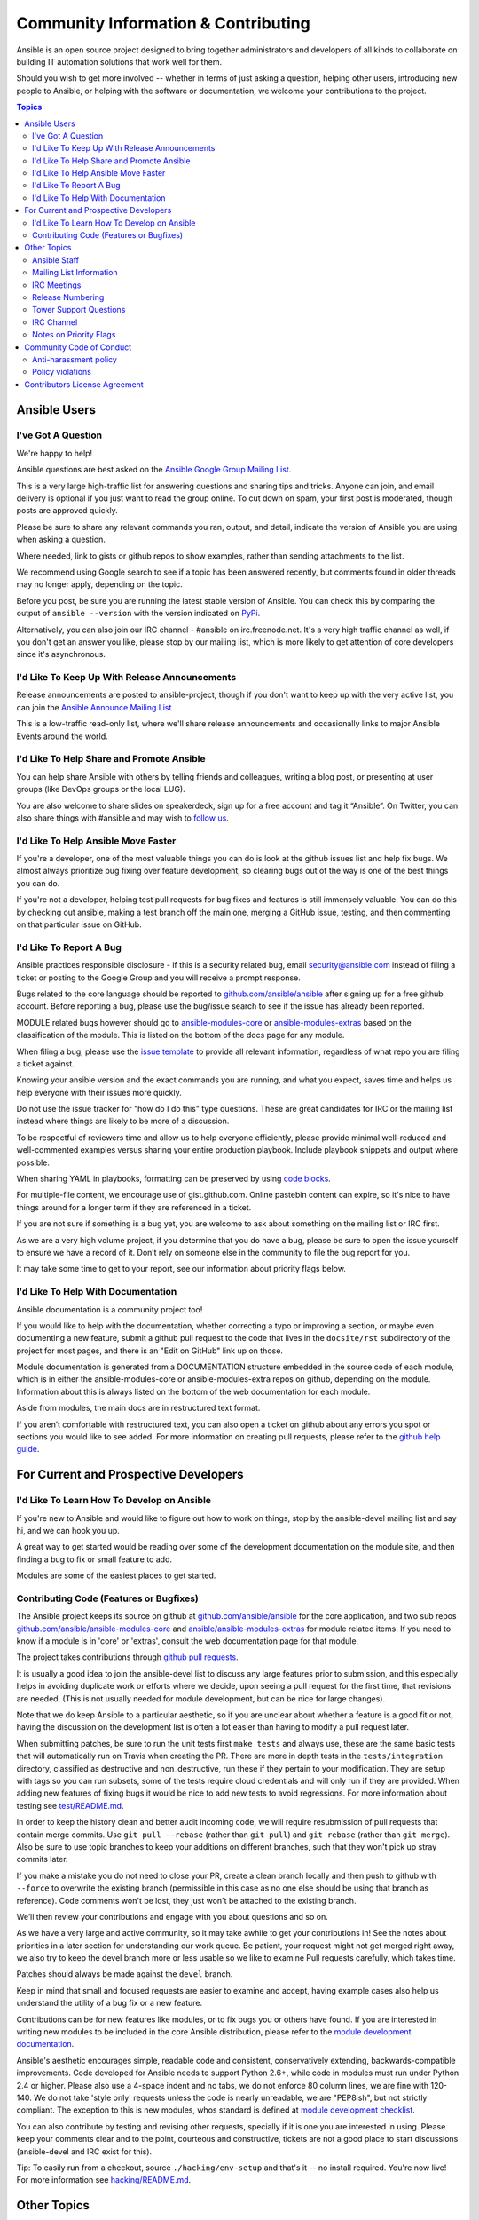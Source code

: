 Community Information & Contributing
````````````````````````````````````

Ansible is an open source project designed to bring together administrators and developers of all kinds to collaborate on building
IT automation solutions that work well for them.   

Should you wish to get more involved -- whether in terms of just asking a question, helping other users, introducing new people to Ansible, or helping with the software or documentation, we welcome your contributions to the project.

.. contents:: Topics

Ansible Users
=============

I've Got A Question
-------------------

We're happy to help!

Ansible questions are best asked on the `Ansible Google Group Mailing List <http://groups.google.com/group/ansible-project>`_.  

This is a very large high-traffic list for answering questions and sharing tips
and tricks. Anyone can join, and email delivery is optional if you just want to read the group online.  To cut down on spam, your first post is moderated, though posts are approved quickly.

Please be sure to share any relevant commands you ran, output, and detail, indicate the version of Ansible you are using when asking a question.

Where needed, link to gists or github repos to show examples, rather than sending attachments to the list.

We recommend using Google search to see if a topic has been answered recently, but comments found in older threads may no longer apply, depending on the topic.

Before you post, be sure you are running the latest stable version of Ansible.  You can check this by comparing the output of ``ansible --version`` with the version indicated on `PyPi <https://pypi.python.org/pypi/ansible>`_.

Alternatively, you can also join our IRC channel - #ansible on irc.freenode.net.  It's a very high traffic channel as well, if you don't get an answer you like, please stop by our mailing list, which is more likely
to get attention of core developers since it's asynchronous.

I'd Like To Keep Up With Release Announcements
----------------------------------------------

Release announcements are posted to ansible-project, though if you don't want to keep up with the very active list, you can join the `Ansible Announce Mailing List <http://groups.google.com/group/ansible-announce>`_

This is a low-traffic read-only list, where we'll share release announcements and occasionally links to major Ansible Events around the world.

I'd Like To Help Share and Promote Ansible
------------------------------------------

You can help share Ansible with others by telling friends and colleagues, writing a blog post, 
or presenting at user groups (like DevOps groups or the local LUG).  

You are also welcome to share slides on speakerdeck, sign up for a free account and tag it “Ansible”. On Twitter, 
you can also share things with #ansible and may wish to `follow us <https://twitter.com/ansible>`_.

I'd Like To Help Ansible Move Faster
------------------------------------

If you're a developer, one of the most valuable things you can do is look at the github issues list and help fix bugs.  We almost always prioritize bug fixing over
feature development, so clearing bugs out of the way is one of the best things you can do.

If you're not a developer, helping test pull requests for bug fixes and features is still immensely valuable.  You can do this by checking out ansible, making a test
branch off the main one, merging a GitHub issue, testing, and then commenting on that particular issue on GitHub.

I'd Like To Report A Bug
------------------------------------

Ansible practices responsible disclosure - if this is a security related bug, email `security@ansible.com <mailto:security@ansible.com>`_ instead of filing a ticket or posting to the Google Group and you will receive a prompt response.

Bugs related to the core language should be reported to `github.com/ansible/ansible <https://github.com/ansible/ansible>`_ after
signing up for a free github account.  Before reporting a bug, please use the bug/issue search
to see if the issue has already been reported.

MODULE related bugs however should go to `ansible-modules-core <https://github.com/ansible/ansible-modules-core>`_ or `ansible-modules-extras <https://github.com/ansible/ansible-modules-extras>`_ based on the classification of the module.  This is listed on the bottom of the docs page for any module.

When filing a bug, please use the `issue template <https://github.com/ansible/ansible/raw/devel/.github/ISSUE_TEMPLATE.md>`_ to provide all relevant information, regardless of what repo you are filing a ticket against.

Knowing your ansible version and the exact commands you are running, and what you expect, saves time and helps us help everyone with their issues
more quickly.

Do not use the issue tracker for "how do I do this" type questions.  These are great candidates
for IRC or the mailing list instead where things are likely to be more of a discussion.

To be respectful of reviewers time and allow us to help everyone efficiently, please 
provide minimal well-reduced and well-commented examples versus sharing your entire production
playbook.  Include playbook snippets and output where possible.  

When sharing YAML in playbooks, formatting can be preserved by using `code blocks <https://help.github.com/articles/github-flavored-markdown#fenced-code-blocks>`_.

For multiple-file content, we encourage use of gist.github.com.  Online pastebin content can expire, so it's nice to have things around for a longer term if they
are referenced in a ticket.

If you are not sure if something is a bug yet, you are welcome to ask about something on 
the mailing list or IRC first.  

As we are a very high volume project, if you determine that 
you do have a bug, please be sure to open the issue yourself to ensure we have a record of
it. Don’t rely on someone else in the community to file the bug report for you.

It may take some time to get to your report, see our information about priority flags below.

I'd Like To Help With Documentation
-----------------------------------

Ansible documentation is a community project too!  

If you would like to help with the 
documentation, whether correcting a typo or improving a section, or maybe even 
documenting a new feature, submit a github pull request to  the code that
lives in the ``docsite/rst`` subdirectory of the project for most pages, and there is an "Edit on GitHub"
link up on those.

Module documentation is generated from a DOCUMENTATION structure embedded in the source code of each module, which is in either the ansible-modules-core or ansible-modules-extra repos on github, depending on the module.  Information about this is always listed on the bottom of the web documentation for each module.

Aside from modules, the main docs are in restructured text
format.  

If you aren’t comfortable with restructured text, you can also open a ticket on 
github about any errors you spot or sections you would like to see added. For more information
on creating pull requests, please refer to the
`github help guide <https://help.github.com/articles/using-pull-requests>`_.

For Current and Prospective Developers
=======================================

I'd Like To Learn How To Develop on Ansible
-------------------------------------------

If you're new to Ansible and would like to figure out how to work on things, stop by the ansible-devel mailing list
and say hi, and we can hook you up.

A great way to get started would be reading over some of the development documentation on the module site, and then
finding a bug to fix or small feature to add.

Modules are some of the easiest places to get started.

Contributing Code (Features or Bugfixes)
----------------------------------------

The Ansible project keeps its source on github at `github.com/ansible/ansible <https://github.com/ansible/ansible>`_ for
the core application, and two sub repos `github.com/ansible/ansible-modules-core <https://github.com/ansible/ansible-modules-core>`_
and `ansible/ansible-modules-extras <https://github.com/ansible/ansible-modules-extras>`_ for module related items.
If you need to know if a module is in 'core' or 'extras', consult the web documentation page for that module.

The project takes contributions through `github pull requests <https://help.github.com/articles/using-pull-requests>`_.

It is usually a good idea to join the ansible-devel list to discuss any large features prior to submission,
and this especially helps in avoiding duplicate work or efforts where we decide, upon seeing a pull request
for the first time, that revisions are needed. (This is not usually needed for module development, but can be nice for large changes).

Note that we do keep Ansible to a particular aesthetic, so if you are unclear about whether a feature
is a good fit or not, having the discussion on the development list is often a lot easier than having
to modify a pull request later.

When submitting patches, be sure to run the unit tests first ``make tests`` and always use, these are the same basic
tests that will automatically run on Travis when creating the PR. There are more in depth tests in the ``tests/integration``
directory, classified as destructive and non_destructive, run these if they pertain to your modification. They are setup
with tags so you can run subsets, some of the tests require cloud credentials and will only run if they are provided.
When adding new features of fixing bugs it would be nice to add new tests to avoid regressions. For more information about testing see `test/README.md <https://github.com/ansible/ansible/blob/devel/test/README.md>`_.

In order to keep the history clean and better audit incoming code, we will require resubmission of pull requests that
contain merge commits.  Use ``git pull --rebase`` (rather than ``git pull``) and ``git rebase`` (rather than ``git merge``). Also be sure to use topic
branches to keep your additions on different branches, such that they won't pick up stray commits later.

If you make a mistake you do not need to close your PR, create a clean branch locally and then push to github
with ``--force`` to overwrite the existing branch (permissible in this case as no one else should be using that
branch as reference). Code comments won't be lost, they just won't be attached to the existing branch.

We’ll then review your contributions and engage with you about questions and  so on.

As we have a very large and active community, so it may take awhile to get your contributions
in!  See the notes about priorities in a later section for understanding our work queue.
Be patient, your request might not get merged right away, we also try to keep the devel branch more
or less usable so we like to examine Pull requests carefully, which takes time.

Patches should always be made against the ``devel`` branch.

Keep in mind that small and focused requests are easier to examine and accept, having example cases
also help us understand the utility of a bug fix or a new feature.

Contributions can be for new features like modules, or to fix bugs you or others have found. If you
are interested in writing new modules to be included in the core Ansible distribution, please refer
to the `module development documentation <http://docs.ansible.com/developing_modules.html>`_.

Ansible's aesthetic encourages simple, readable code and consistent, conservatively extending,
backwards-compatible improvements.  Code developed for Ansible needs to support Python 2.6+,
while code in modules must run under Python 2.4 or higher.  Please also use a 4-space indent
and no tabs, we do not enforce 80 column lines, we are fine with 120-140. We do not take 'style only'
requests unless the code is nearly unreadable, we are "PEP8ish", but not strictly compliant.
The exception to this is new modules, whos standard is defined at `module development checklist <http://docs.ansible.com/developing_modules.html#module-checklist>`_.

You can also contribute by testing and revising other requests, specially if it is one you are interested
in using. Please keep your comments clear and to the point, courteous and constructive, tickets are not a
good place to start discussions (ansible-devel and IRC exist for this).

Tip: To easily run from a checkout, source ``./hacking/env-setup`` and that's it -- no install
required.  You're now live! For more information see `hacking/README.md <https://github.com/ansible/ansible/blob/devel/hacking/README.md>`_.

Other Topics
============

Ansible Staff
-------------

Ansible, Inc is a company supporting Ansible and building additional solutions based on
Ansible.  We also do services and support for those that are interested. We also offer an
enterprise web front end to Ansible (see Tower below).

Our most important task however is enabling all the great things that happen in the Ansible
community, including organizing software releases of Ansible.  For more information about
any of these things, contact info@ansible.com

On IRC, you can find us as jimi_c, abadger1999, Tybstar, bcoca, and others.   On the mailing list,
we post with an @ansible.com address.

Mailing List Information
------------------------

Ansible has several mailing lists.  Your first post to the mailing list will be
moderated (to reduce spam), so please allow a day or less for your first post.

`Ansible Project List <https://groups.google.com/forum/#!forum/ansible-project>`_ is for sharing Ansible Tips,
answering questions, and general user discussion.

`Ansible Development List <https://groups.google.com/forum/#!forum/ansible-devel>`_ is for learning how to develop on Ansible,
asking about prospective feature design, or discussions about extending ansible or features in progress.

`Ansible Announce list <https://groups.google.com/forum/#!forum/ansible-announce>`_ is a read-only list that shares information
about new releases of Ansible, and also rare infrequent event information, such as announcements about an AnsibleFest coming up,
which is our official conference series.

`Ansible Lockdown List <https://groups.google.com/forum/#!forum/ansible-lockdown>`_ is for all things related to Ansible Lockdown projects, including DISA STIG automation and CIS Benchmarks.

To subscribe to a group from a non-google account, you can send an email to the subscription address requesting the subscription. For example: ansible-devel+subscribe@googlegroups.com

IRC Meetings
------------

The Ansible community holds regular IRC meetings on various topics, and anyone who is interested is invited to 
participate. For more information about Ansible meetings, consult the `meeting schedule and agenda page <https://github.com/ansible/community/blob/master/MEETINGS.md>`_.

Release Numbering
-----------------

Releases ending in ".0" are major releases and this is where all new features land.  Releases ending
in another integer, like "0.X.1" and "0.X.2" are dot releases, and these are only going to contain
bugfixes.

Typically we don't do dot releases for minor bugfixes (reserving these for larger items),
but may occasionally decide to cut dot releases containing a large number of smaller fixes if it's still a fairly long time before
the next release comes out.

Releases are also given code names based on Van Halen songs, that no one really uses.

Tower Support Questions
-----------------------

Ansible `Tower <http://ansible.com/tower>`_ is a UI, Server, and REST endpoint for Ansible, produced by Ansible, Inc.

If you have a question about tower, email `support@ansible.com <mailto:support@ansible.com>`_ rather than using the IRC
channel or the general project mailing list.

IRC Channel
-----------

Ansible has several IRC channels on Freenode (irc.freenode.net):

- #ansible - For general use questions and support.
- #ansible-devel - For discussions on developer topics and code related to features/bugs.
- #ansible-meeting - For public community meetings. We will generally announce these on one or more of the above mailing lists. See the `meeting schedule and agenda page <https://github.com/ansible/community/blob/master/MEETINGS.md>`_
- #ansible-notices - Mostly bot output from things like Github, etc.

Notes on Priority Flags
-----------------------

Ansible was one of the top 5 projects with the most OSS contributors on GitHub in 2013, and has over 800 contributors
to the project to date, not to mention a very large user community that has downloaded the application well over a million
times.

As a result, we have a LOT of incoming activity to process.

In the interest of transparency, we're telling you how we sort incoming requests.

In our bug tracker you'll notice some labels - P1, P2, P3, P4, and P5.  These are our internal
priority orders that we use to sort tickets.

With some exceptions for easy merges (like documentation typos for instance),
we're going to spend most of our time working on P1 and P2 items first, including pull requests.
These usually relate to important bugs or features affecting large segments of the userbase.  So if you see something categorized
"P3 or P4", and it's not appearing to get a lot of immediate attention, this is why.

These labels don't really have definition - they are a simple ordering.  However something
affecting a major module (yum, apt, etc) is likely to be prioritized higher than a module
affecting a smaller number of users.

Since we place a strong emphasis on testing and code review, it may take a few months for a minor feature to get merged.

Don't worry though -- we'll also take periodic sweeps through the lower priority queues and give
them some attention as well, particularly in the area of new module changes.  So it doesn't necessarily
mean that we'll be exhausting all of the higher-priority queues before getting to your ticket.

Every bit of effort helps - if you're wishing to expedite the inclusion of a P3 feature pull request for instance, the best thing you can do
is help close P2 bug reports.

Community Code of Conduct
=========================

Every community can be strengthened by a diverse variety of viewpoints, insights,
opinions, skillsets, and skill levels. However, with diversity comes the potential for
disagreement and miscommunication. The purpose of this Code of Conduct is to ensure that
disagreements and differences of opinion are conducted respectfully and on their own
merits, without personal attacks or other behavior that might create an unsafe or
unwelcoming environment.

These policies are not designed to be a comprehensive set of Things You Cannot Do. We ask
that you treat your fellow community members with respect and courtesy, and in general,
Don't Be A Jerk. This Code of Conduct is meant to be followed in spirit as much as in
letter and is not exhaustive.

All Ansible events and participants therein are governed by this Code of Conduct and
anti-harassment policy. We expect organizers to enforce these guidelines throughout all events,
and we expect attendees, speakers, sponsors, and volunteers to help ensure a safe
environment for our whole community. Specifically, this Code of Conduct covers
participation in all Ansible-related forums and mailing lists, code and documentation
contributions, public IRC channels, private correspondence, and public meetings.

Ansible community members are...

**Considerate**

Contributions of every kind have far-ranging consequences. Just as your work depends on
the work of others, decisions you make surrounding your contributions to the Ansible
community will affect your fellow community members. You are strongly encouraged to take
those consequences into account while making decisions.

**Patient**

Asynchronous communication can come with its own frustrations, even in the most responsive
of communities. Please remember that our community is largely built on volunteered time,
and that questions, contributions, and requests for support may take some time to receive
a response. Repeated "bumps" or "reminders" in rapid succession are not good displays of
patience. Additionally, it is considered poor manners to ping a specific person with
general questions. Pose your question to the community as a whole, and wait patiently for
a response.

**Respectful**

Every community inevitably has disagreements, but remember that it is
possible to disagree respectfully and courteously. Disagreements are never an excuse for
rudeness, hostility, threatening behavior, abuse (verbal or physical), or personal attacks.

**Kind**

Everyone should feel welcome in the Ansible community, regardless of their background.
Please be courteous, respectful and polite to fellow community members. Do not make or
post offensive comments related to skill level, gender, gender identity or expression,
sexual orientation, disability, physical appearance, body size, race, or religion.
Sexualized images or imagery, real or implied violence, intimidation, oppression,
stalking, sustained disruption of activities, publishing the personal information of
others without explicit permission to do so, unwanted physical contact, and unwelcome
sexual attention are all strictly prohibited.  Additionally, you are encouraged not to
make assumptions about the background or identity of your fellow community members.

**Inquisitive**

The only stupid question is the one that does not get asked. We
encourage our users to ask early and ask often. Rather than asking whether you can ask a
question (the answer is always yes!), instead, simply ask your question. You are
encouraged to provide as many specifics as possible. Code snippets in the form of Gists or
other paste site links are almost always needed in order to get the most helpful answers.
Refrain from pasting multiple lines of code directly into the IRC channels - instead use
gist.github.com or another paste site to provide code snippets.

**Helpful**

The Ansible community is committed to being a welcoming environment for all users,
regardless of skill level. We were all beginners once upon a time, and our community
cannot grow without an environment where new users feel safe and comfortable asking questions.
It can become frustrating to answer the same questions repeatedly; however, community
members are expected to remain courteous and helpful to all users equally, regardless of
skill or knowledge level. Avoid providing responses that prioritize snideness and snark over
useful information. At the same time, everyone is expected to read the provided
documentation thoroughly. We are happy to answer questions, provide strategic guidance,
and suggest effective workflows, but we are not here to do your job for you.

Anti-harassment policy
----------------------
Harassment includes (but is not limited to) all of the following behaviors:

- Offensive comments related to gender (including gender expression and identity), age, sexual orientation, disability, physical appearance, body size, race, and religion
- Derogatory terminology including words commonly known to be slurs
- Posting sexualized images or imagery in public spaces
- Deliberate intimidation
- Stalking
- Posting others' personal information without explicit permission
- Sustained disruption of talks or other events
- Inappropriate physical contact
- Unwelcome sexual attention

Participants asked to stop any harassing behavior are expected to comply immediately.
Sponsors are also subject to the anti-harassment policy. In particular, sponsors should
not use sexualized images, activities, or other material. Meetup organizing staff and
other volunteer organizers should not use sexualized attire or otherwise create a
sexualized environment at community events.

In addition to the behaviors outlined above, continuing to behave a certain way after you
have been asked to stop also constitutes harassment, even if that behavior is not
specifically outlined in this policy. It is considerate and respectful to stop doing
something after you have been asked to stop, and all community members are expected to
comply with such requests immediately.

Policy violations
-----------------
Instances of abusive, harassing, or otherwise unacceptable behavior may be reported by
contacting greg@ansible.com, to any channel operator in the community IRC
channels, or to the local organizers of an event. Meetup organizers are encouraged to
prominently display points of contact for reporting unacceptable behavior at local events.

If a participant engages in harassing behavior, the meetup organizers may take any action
they deem appropriate. These actions may include but are not limited to warning the
offender, expelling the offender from the event, and barring the offender from future
community events.

Organizers will be happy to help participants contact security or local law enforcement,
provide escorts to an alternate location, or otherwise assist those experiencing
harassment to feel safe for the duration of the meetup. We value the safety and well-being
of our community members and want everyone to feel welcome at our events, both online and
offline.

We expect all participants, organizers, speakers, and attendees to follow these policies at
our all of our event venues and event-related social events.

The Ansible Community Code of Conduct is licensed under the Creative Commons
Attribution-Share Alike 3.0 license. Our Code of Conduct was adapted from Codes of Conduct
of other open source projects, including:

* Contributor Covenant
* Elastic
* The Fedora Project
* OpenStack
* Puppet Labs
* Ubuntu

Contributors License Agreement
==============================

By contributing you agree that these contributions are your own (or approved by your employer) and you grant a full, complete, irrevocable
copyright license to all users and developers of the project, present and future, pursuant to the license of the project.
